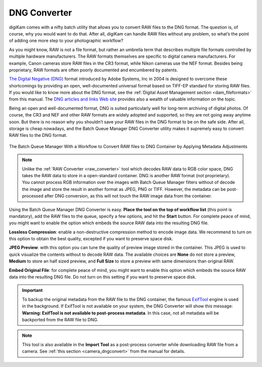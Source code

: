 .. meta::
   :description: digiKam DNG Converter from Batch Queue Manager
   :keywords: digiKam, documentation, user manual, photo management, open source, free, learn, easy, batch, dng, converter

.. metadata-placeholder

   :authors: - digiKam Team

   :license: see Credits and License page for details (https://docs.digikam.org/en/credits_license.html)

.. _dng_converter:

DNG Converter
=============

.. contents::

digiKam comes with a nifty batch utility that allows you to convert RAW files to the DNG format. The question is, of course, why you would want to do that. After all, digiKam can handle RAW files without any problem, so what’s the point of adding one more step to your photographic workflow?

As you might know, RAW is not a file format, but rather an umbrella term that describes multiple file formats controlled by multiple hardware manufacturers. The RAW formats themselves are specific to digital camera manufacturers. For example, Canon cameras store RAW files in the CR3 format, while Nikon cameras use the NEF format. Besides being proprietary, RAW formats are often poorly documented and encumbered by patents.

`The Digital Negative (DNG) <https://en.wikipedia.org/wiki/Digital_Negative>`_ format introduced by Adobe Systems, Inc in 2004 is designed to overcome these shortcomings by providing an open, well-documented universal format based on TIFF-EP standard for storing RAW files. If you would like to know more about the DNG format, see the :ref:`Digital Asset Management section <dam_fileformats>` from this manual. The `DNG articles and links Web site <http://www.barrypearson.co.uk/articles/dng/>`_ provides also a wealth of valuable information on the topic.

Being an open and well-documented format, DNG is suited particularly well for long-term archiving of digital photos. Of course, the CR3 and NEF and other RAW formats are widely adopted and supported, so they are not going away anytime soon. But there is no reason why you shouldn’t save your RAW files in the DNG format to be on the safe side. After all, storage is cheap nowadays, and the Batch Queue Manager DNG Converter utility makes it supremely easy to convert RAW files to the DNG format.

.. figure:: images/bqm_dng_converter.webp
    :alt:
    :align: center

    The Batch Queue Manager With a Workflow to Convert RAW files to DNG Container by Applying Metadata Adjustments

.. note::

    Unlike the :ref:`RAW Converter <raw_converter>` tool which decodes RAW data to RGB color space, DNG takes the RAW data to store in a open-standard container. DNG is another RAW format (not proprietary). You cannot process RGB information over the images with Batch Queue Manager filters without of decode the image and store the result in another format as JPEG, PNG or TIFF. However, the metadata can be post-processed after DNG conversion, as this will not touch the RAW image data from the container.

Using the Batch Queue Manager DNG Converter is easy. **Place the tool on the top of workflow list** (this point is mandatory), add the RAW files to the queue, specify a few options, and hit the **Start** button. For complete peace of mind, you might want to enable the  option which embeds the source RAW data into the resulting DNG file.

**Lossless Compression**: enable a non-destructive compression method to encode image data. We recommend to turn on this option to obtain the best quality, excepted if you want to preserve space disk.

**JPEG Preview**: with this option you can tune the quality of preview image stored in the container. This JPEG is used to quick visualize the contents without to decode RAW data. The available choices are **None** do not store a preview, **Medium** to store an half sized preview, and **Full Size** to store a preview with same dimensions than original RAW.

**Embed Original File**: for complete peace of mind, you might want to enable this option which embeds the source RAW data into the resulting DNG file. Do not turn on this setting if you want to preserve space disk.

.. important::

    To backup the original metadata from the RAW file to the DNG container, the famous `ExifTool <https://en.wikipedia.org/wiki/ExifTool>`_ engine is used in the background. If ExifTool is not available on your system, the DNG Converter will show this message: **Warning: ExifTool is not available to post-process metadata**. In this case, not all metadata will be backported from the RAW file to DNG.

.. note::

    This tool is also available in the **Import Tool** as a post-process converter while downloading RAW file from a camera. See :ref:`this section <camera_dngconvert>` from the manual for details.
